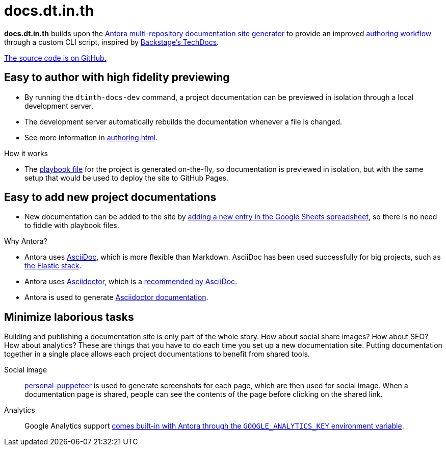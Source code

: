 = docs.dt.in.th

*docs.dt.in.th* builds upon the https://antora.org/[Antora multi-repository documentation site generator] to provide an improved xref:authoring.adoc[authoring workflow] through a custom CLI script, inspired by https://backstage.io/docs/features/techdocs/techdocs-overview[Backstage’s TechDocs].

https://github.com/dtinth/docs[The source code is on GitHub.]

== Easy to author with high fidelity previewing

* By running the `dtinth-docs-dev` command, a project documentation can be previewed in isolation through a local development server.
* The development server automatically rebuilds the documentation whenever a file is changed.
* See more information in xref:authoring.adoc[].

.How it works
****
* The https://docs.antora.org/antora/2.3/playbook/[playbook file] for the project is generated on-the-fly, so documentation is previewed in isolation, but with the same setup that would be used to deploy the site to GitHub Pages.
****

== Easy to add new project documentations

* New documentation can be added to the site by xref:authoring.adoc#publish[adding a new entry in the Google Sheets spreadsheet], so there is no need to fiddle with playbook files.

.Why Antora?
****
* Antora uses https://asciidoc.org/[AsciiDoc], which is more flexible than Markdown. AsciiDoc has been used successfully for big projects, such as https://github.com/elastic/docs[the Elastic stack].
* Antora uses https://asciidoctor.org/[Asciidoctor], which is a https://asciidoc.org/#:~:text=Asciidoctor%20provides%20a,the%20AsciiDoc%20syntax[recommended by AsciiDoc].
* Antora is used to generate https://docs.asciidoctor.org/[Asciidoctor documentation].
****

== Minimize laborious tasks

Building and publishing a documentation site is only part of the whole story. How about social share images? How about SEO? How about analytics? These are things that you have to do each time you set up a new documentation site. Putting documentation together in a single place allows each project documentations to benefit from shared tools.

Social image::
https://github.com/dtinth/personal-puppeteer[personal-puppeteer] is used to generate screenshots for each page, which are then used for social image.
When a documentation page is shared, people can see the contents of the page before clicking on the shared link.
Analytics::
Google Analytics support https://docs.antora.org/antora/2.3/playbook/environment-variables/#:~:text=GOOGLE_ANALYTICS_KEY[comes built-in with Antora through the `GOOGLE_ANALYTICS_KEY` environment variable].

